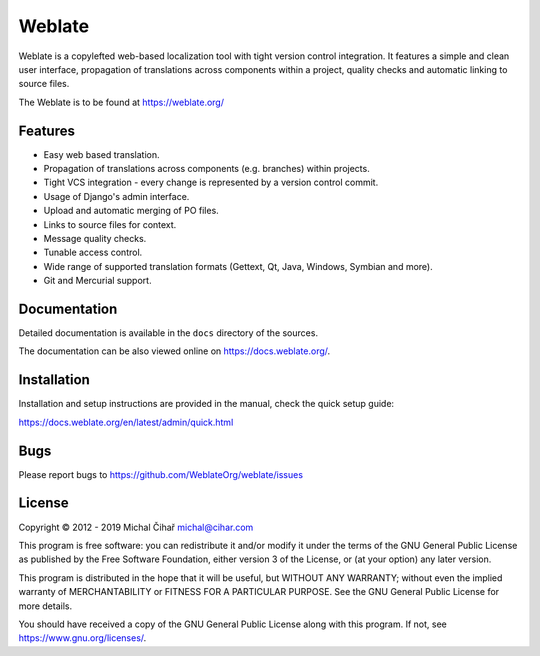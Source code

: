 Weblate
=======

.. image:: https://travis-ci.org/WeblateOrg/weblate.svg
    :alt: Build status
    :target: https://travis-ci.org/WeblateOrg/weblate

.. image:: https://hosted.weblate.org/widgets/weblate/-/svg-badge.svg
    :alt: Translation status
    :target: https://hosted.weblate.org/engage/weblate/?utm_source=widget

.. image:: https://codecov.io/gh/WeblateOrg/weblate/branch/master/graph/badge.svg
    :alt: Codecov Coverage Status
    :target: https://codecov.io/gh/WeblateOrg/weblate

.. image:: https://api.codeclimate.com/v1/badges/eeaa886372cf697f96c0/maintainability
    :target: https://codeclimate.com/github/WeblateOrg/weblate/maintainability
    :alt: Maintainability

.. image:: https://img.shields.io/lgtm/alerts/g/WeblateOrg/weblate.svg?logo=lgtm&logoWidth=18
   :target: https://lgtm.com/projects/g/WeblateOrg/weblate/alerts/
   :alt: Total alerts

.. image:: https://bestpractices.coreinfrastructure.org/projects/552/badge
    :alt: CII Best Practices
    :target: https://bestpractices.coreinfrastructure.org/projects/552

.. image:: https://img.shields.io/pypi/v/Weblate.svg
    :target: https://pypi.org/project/Weblate/

.. image:: https://img.shields.io/readthedocs/weblate.svg 
    :target: https://docs.weblate.org/

Weblate is a copylefted web-based localization tool with tight version control
integration. It features a simple and clean user interface, propagation of
translations across components within a project, quality checks and automatic
linking to source files.

The Weblate is to be found at https://weblate.org/

Features
--------

* Easy web based translation.
* Propagation of translations across components (e.g. branches) within projects.
* Tight VCS integration - every change is represented by a version control commit.
* Usage of Django's admin interface.
* Upload and automatic merging of PO files.
* Links to source files for context.
* Message quality checks.
* Tunable access control.
* Wide range of supported translation formats (Gettext, Qt, Java, Windows, Symbian and more).
* Git and Mercurial support.

Documentation
-------------

Detailed documentation is available in the ``docs`` directory of the sources.

The documentation can be also viewed online on
https://docs.weblate.org/.

Installation
------------

Installation and setup instructions are provided in the manual, check
the quick setup guide:

https://docs.weblate.org/en/latest/admin/quick.html

Bugs
----

Please report bugs to https://github.com/WeblateOrg/weblate/issues

License
-------

Copyright © 2012 - 2019 Michal Čihař michal@cihar.com

This program is free software: you can redistribute it and/or modify it under
the terms of the GNU General Public License as published by the Free Software
Foundation, either version 3 of the License, or (at your option) any later
version.

This program is distributed in the hope that it will be useful, but WITHOUT ANY
WARRANTY; without even the implied warranty of MERCHANTABILITY or FITNESS FOR A
PARTICULAR PURPOSE. See the GNU General Public License for more details.

You should have received a copy of the GNU General Public License along with
this program. If not, see https://www.gnu.org/licenses/.
